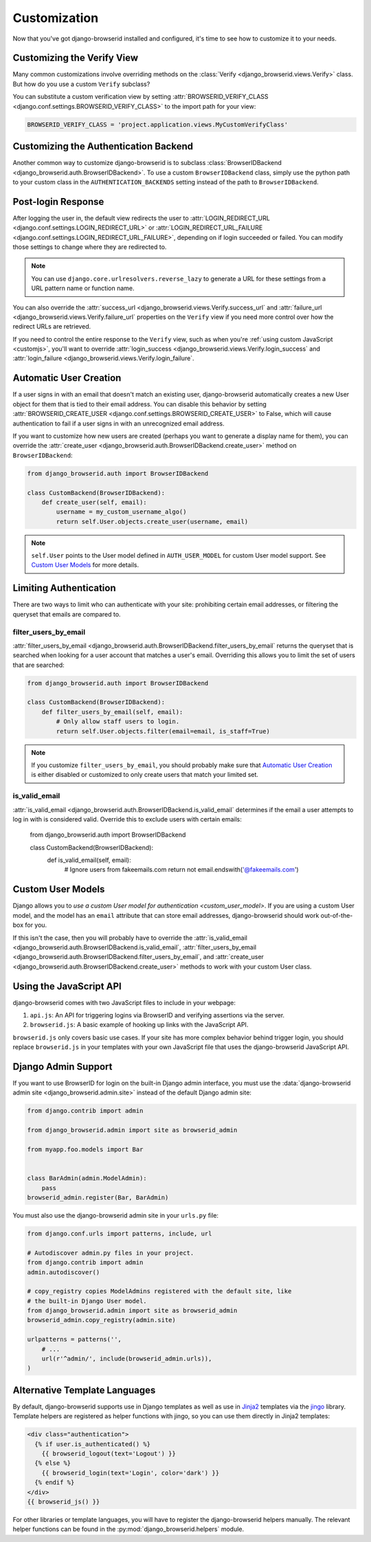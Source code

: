 Customization
=============
Now that you've got django-browserid installed and configured, it's time to see
how to customize it to your needs.


Customizing the Verify View
---------------------------
Many common customizations involve overriding methods on the
:class:`Verify <django_browserid.views.Verify>` class. But how do you use a
custom ``Verify`` subclass?

You can substitute a custom verification view by setting
:attr:`BROWSERID_VERIFY_CLASS <django.conf.settings.BROWSERID_VERIFY_CLASS>` to
the import path for your view:

.. code-block:: python

    BROWSERID_VERIFY_CLASS = 'project.application.views.MyCustomVerifyClass'


Customizing the Authentication Backend
--------------------------------------
Another common way to customize django-browserid is to subclass
:class:`BrowserIDBackend <django_browserid.auth.BrowserIDBackend>`. To use a
custom ``BrowserIDBackend`` class, simply use the python path to your custom
class in the ``AUTHENTICATION_BACKENDS`` setting instead of the path to
``BrowserIDBackend``.


Post-login Response
-------------------
After logging the user in, the default view redirects the user to
:attr:`LOGIN_REDIRECT_URL <django.conf.settings.LOGIN_REDIRECT_URL>` or
:attr:`LOGIN_REDIRECT_URL_FAILURE <django.conf.settings.LOGIN_REDIRECT_URL_FAILURE>`,
depending on if login succeeded or failed. You can modify those settings to
change where they are redirected to.

.. note:: You can use ``django.core.urlresolvers.reverse_lazy`` to generate a
   URL for these settings from a URL pattern name or function name.

You can also override the
:attr:`success_url <django_browserid.views.Verify.success_url` and
:attr:`failure_url <django_browserid.views.Verify.failure_url` properties on
the ``Verify`` view if you need more control over how the redirect URLs are
retrieved.

If you need to control the entire response to the ``Verify`` view, such as when
you're :ref:`using custom JavaScript <customjs>`, you'll want to override
:attr:`login_success <django_browserid.views.Verify.login_success`
and :attr:`login_failure <django_browserid.views.Verify.login_failure`.


Automatic User Creation
-----------------------
If a user signs in with an email that doesn't match an existing user,
django-browserid automatically creates a new User object for them that is tied
to their email address. You can disable this behavior by setting
:attr:`BROWSERID_CREATE_USER <django.conf.settings.BROWSERID_CREATE_USER>` to
False, which will cause authentication to fail if a user signs in with an
unrecognized email address.

If you want to customize how new users are created (perhaps you want to
generate a display name for them), you can override the
:attr:`create_user <django_browserid.auth.BrowserIDBackend.create_user>` method
on ``BrowserIDBackend``:

.. code-block:: python

    from django_browserid.auth import BrowserIDBackend

    class CustomBackend(BrowserIDBackend):
        def create_user(self, email):
            username = my_custom_username_algo()
            return self.User.objects.create_user(username, email)

.. note:: ``self.User`` points to the User model defined in
   ``AUTH_USER_MODEL`` for custom User model support. See `Custom User Models`_
   for more details.


Limiting Authentication
-----------------------
There are two ways to limit who can authenticate with your site: prohibiting
certain email addresses, or filtering the queryset that emails are compared to.

filter_users_by_email
~~~~~~~~~~~~~~~~~~~~~
:attr:`filter_users_by_email <django_browserid.auth.BrowserIDBackend.filter_users_by_email`
returns the queryset that is searched when looking for a user account that
matches a user's email. Overriding this allows you to limit the set of users
that are searched:

.. code-block:: python

    from django_browserid.auth import BrowserIDBackend

    class CustomBackend(BrowserIDBackend):
        def filter_users_by_email(self, email):
            # Only allow staff users to login.
            return self.User.objects.filter(email=email, is_staff=True)

.. note:: If you customize ``filter_users_by_email``, you should probably make
   sure that `Automatic User Creation`_ is either disabled or customized to
   only create users that match your limited set.

is_valid_email
~~~~~~~~~~~~~~
:attr:`is_valid_email <django_browserid.auth.BrowserIDBackend.is_valid_email`
determines if the email a user attempts to log in with is considered valid.
Override this to exclude users with certain emails:

    from django_browserid.auth import BrowserIDBackend

    class CustomBackend(BrowserIDBackend):
        def is_valid_email(self, email):
            # Ignore users from fakeemails.com
            return not email.endswith('@fakeemails.com')


Custom User Models
------------------
Django allows you to `use a custom User model for authentication
<custom_user_model>`. If you are using a custom User model, and the model has
an ``email`` attribute that can store email addresses, django-browserid should
work out-of-the-box for you.

If this isn't the case, then you will probably have to override the
:attr:`is_valid_email <django_browserid.auth.BrowserIDBackend.is_valid_email`,
:attr:`filter_users_by_email <django_browserid.auth.BrowserIDBackend.filter_users_by_email`,
and :attr:`create_user <django_browserid.auth.BrowserIDBackend.create_user>`
methods to work with your custom User class.

.. _custom_user_model: https://docs.djangoproject.com/en/dev/topics/auth/customizing/#specifying-a-custom-user-model


.. _customjs:

Using the JavaScript API
------------------------
django-browserid comes with two JavaScript files to include in your webpage:

1. ``api.js``: An API for triggering logins via BrowserID and verifying
   assertions via the server.

2. ``browserid.js``: A basic example of hooking up links with the JavaScript
   API.

``browserid.js`` only covers basic use cases. If your site has more complex
behavior behind trigger login, you should replace ``browserid.js`` in your
templates with your own JavaScript file that uses the django-browserid
JavaScript API.

.. seealso::

   :js:data:`JavaScript API <django_browserid>`
      API Documentation for ``api.js``.


Django Admin Support
--------------------
If you want to use BrowserID for login on the built-in Django admin interface,
you must use the
:data:`django-browserid admin site <django_browserid.admin.site>` instead of
the default Django admin site:

.. code-block:: python

    from django.contrib import admin

    from django_browserid.admin import site as browserid_admin

    from myapp.foo.models import Bar


    class BarAdmin(admin.ModelAdmin):
        pass
    browserid_admin.register(Bar, BarAdmin)

You must also use the django-browserid admin site in your ``urls.py`` file:

.. code-block:: python

    from django.conf.urls import patterns, include, url

    # Autodiscover admin.py files in your project.
    from django.contrib import admin
    admin.autodiscover()

    # copy_registry copies ModelAdmins registered with the default site, like
    # the built-in Django User model.
    from django_browserid.admin import site as browserid_admin
    browserid_admin.copy_registry(admin.site)

    urlpatterns = patterns('',
        # ...
        url(r'^admin/', include(browserid_admin.urls)),
    )

.. seealso::

   :class:`django_browserid.admin.BrowserIDAdminSite`
      API documentation for BrowserIDAdminSite, including how to customize the
      login page (such as including a normal login alongside BrowserID login).


Alternative Template Languages
------------------------------
By default, django-browserid supports use in Django templates as well as use in
Jinja2_ templates via the jingo_ library. Template helpers are registered as
helper functions with jingo, so you can use them directly in Jinja2 templates:

.. code-block:: jinja

    <div class="authentication">
      {% if user.is_authenticated() %}
        {{ browserid_logout(text='Logout') }}
      {% else %}
        {{ browserid_login(text='Login', color='dark') }}
      {% endif %}
    </div>
    {{ browserid_js() }}

For other libraries or template languages, you will have to register the
django-browserid helpers manually. The relevant helper functions can be found
in the :py:mod:`django_browserid.helpers` module.

.. _Jinja2: http://jinja.pocoo.org/
.. _jingo: https://github.com/jbalogh/jingo
